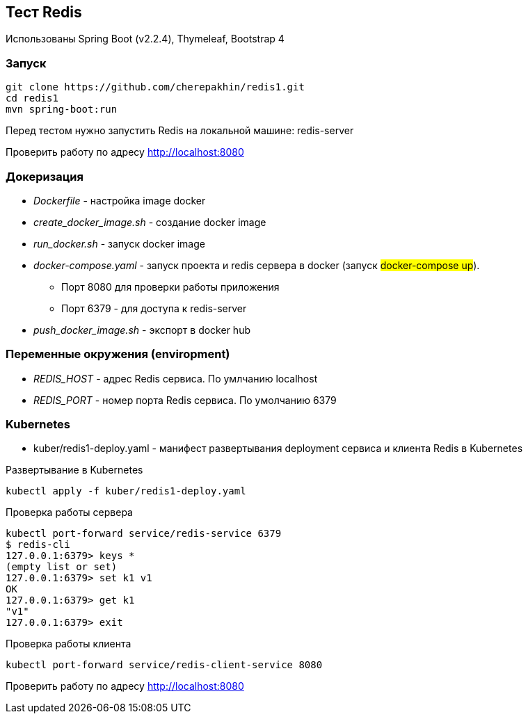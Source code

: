 == Тест Redis

Использованы Spring Boot (v2.2.4), Thymeleaf, Bootstrap 4

=== Запуск

[source,shell script]
----
git clone https://github.com/cherepakhin/redis1.git
cd redis1
mvn spring-boot:run
----

Перед тестом нужно запустить Redis на локальной машине: redis-server

Проверить работу по адресу http://localhost:8080

=== Докеризация

* _Dockerfile_ - настройка image docker
* _create_docker_image.sh_ - создание docker image
* _run_docker.sh_ - запуск docker image
* _docker-compose.yaml_ - запуск проекта и redis сервера в docker (запуск #docker-compose up#).
** Порт 8080 для проверки работы приложения
** Порт 6379 - для доступа к redis-server
* _push_docker_image.sh_ - экспорт в docker hub

=== Переменные окружения (enviropment)

* _REDIS_HOST_ - адрес Redis сервиса. По умлчанию localhost
* _REDIS_PORT_ - номер порта Redis сервиса. По умолчанию 6379

=== Kubernetes

* kuber/redis1-deploy.yaml - манифест развертывания deployment сервиса и клиента Redis в Kubernetes

Развертывание в Kubernetes
[source,shell script]
----
kubectl apply -f kuber/redis1-deploy.yaml
----

Проверка работы сервера
[source,shell script]
----
kubectl port-forward service/redis-service 6379
$ redis-cli
127.0.0.1:6379> keys *
(empty list or set)
127.0.0.1:6379> set k1 v1
OK
127.0.0.1:6379> get k1
"v1"
127.0.0.1:6379> exit
----

Проверка работы клиента
[source,shell script]
----
kubectl port-forward service/redis-client-service 8080
----

Проверить работу по адресу http://localhost:8080
